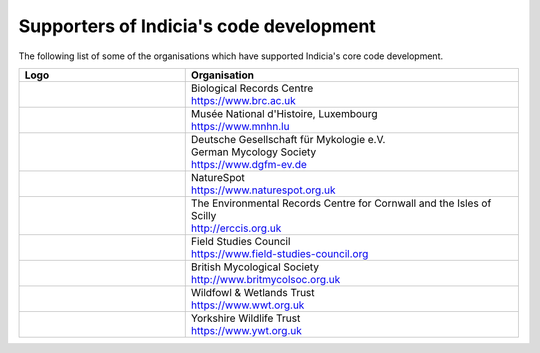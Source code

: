Supporters of Indicia's code development
========================================

The following list of some of the organisations which have supported Indicia's core code
development.

.. list-table::
   :widths: 15 30
   :header-rows: 1

   * - Logo
     - Organisation
   * - .. image:: images/supporter-logos/brc-logo.png
          :width: 300px
          :alt: Biological Records Centre
     - | Biological Records Centre
       | https://www.brc.ac.uk
   * - .. image:: images/supporter-logos/mnhnl-logo.png
          :width: 70px
          :alt: Musée National d'Histoire
     - | Musée National d'Histoire, Luxembourg
       | https://www.mnhn.lu
   * - .. image:: images/supporter-logos/dgfm-logo.png
          :width: 300px
          :alt: Deutsche Gesellschaft für Mykologie e.V.
     - | Deutsche Gesellschaft für Mykologie e.V.
       | German Mycology Society
       | https://www.dgfm-ev.de
   * - .. image:: images/supporter-logos/ns-logo.jpg
          :width: 300px
          :alt: NatureSpot
     - | NatureSpot
       | https://www.naturespot.org.uk
   * - .. image:: images/supporter-logos/erccis-logo.svg
          :width: 200px
          :alt: The Environmental Records Centre for Cornwall and the Isles of Scilly
     - | The Environmental Records Centre for Cornwall and the Isles of Scilly
       | http://erccis.org.uk
   * - .. image:: images/supporter-logos/fsc-logo.png
          :width: 300px
          :alt: Field Studies Council
     - | Field Studies Council
       | https://www.field-studies-council.org
   * - .. image:: images/supporter-logos/bms-logo.svg
          :width: 300px
          :alt: British Mycological Society
     - | British Mycological Society
       | http://www.britmycolsoc.org.uk
   * - .. image:: images/supporter-logos/wwt-logo.png
          :width: 120px
          :alt: Wildfowl & Wetlands Trust
     - | Wildfowl & Wetlands Trust
       | https://www.wwt.org.uk
   * - .. image:: images/supporter-logos/ywt-logo.jpg
          :width: 300px
          :alt: Yorkshire Wildlife Trust
     - | Yorkshire Wildlife Trust
       | https://www.ywt.org.uk
